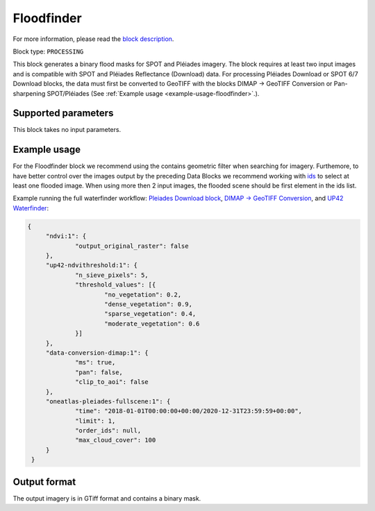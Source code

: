 .. meta::
   :description: UP42 processing blocks: Floodfinder
   :keywords: UP42, processing, Floodfinder, flood mask, SPOT, Pléiades

.. _up42-floodfinder-block:

Floodfinder
===========

For more information, please read the `block description <https://marketplace.up42.dev/block/b35bdc38-b700-4ada-b429-55e67971adac>`_.

Block type: ``PROCESSING``

This block generates a binary flood masks for SPOT and Pléiades imagery. The block requires at least two input images
and is compatible with SPOT and Pléiades Reflectance (Download) data. For processing Pléiades Download or SPOT 6/7
Download blocks, the data must first be converted to GeoTIFF with the blocks DIMAP -> GeoTIFF Conversion or
Pan-sharpening SPOT/Pléiades (See :ref:`Example usage <example-usage-floodfinder>`.).

Supported parameters
--------------------

This block takes no input parameters.

.. _example-usage-floodfinder:

Example usage
-------------

For the Floodfinder block we recommend using the contains geometric filter when searching for imagery. Furthemore, to
have better control over the images output by the preceding Data Blocks we recommend working with
`ids <https://marketplace.up42.dev/block/b35bdc38-b700-4ada-b429-55e67971adac>`_ to select at least one flooded image.
When using more then 2 input images, the flooded scene should be first element in the ids list.

Example running the full waterfinder workflow:
`Pleiades Download block <https://docs.up42.com/up42-blocks/data/pleiades-reflectance-download.html>`_,
`DIMAP -> GeoTIFF Conversion <https://docs.up42.com/up42-blocks/processing/dimap-conversion.html>`_, and
`UP42 Waterfinder <https://docs.up42.com/up42-blocks/processing/up42-waterfinder.html>`_:

.. code-block:: javascript

   {
    	"ndvi:1": {
    		"output_original_raster": false
    	},
    	"up42-ndvithreshold:1": {
    		"n_sieve_pixels": 5,
    		"threshold_values": [{
    			"no_vegetation": 0.2,
    			"dense_vegetation": 0.9,
    			"sparse_vegetation": 0.4,
    			"moderate_vegetation": 0.6
    		}]
    	},
    	"data-conversion-dimap:1": {
    		"ms": true,
    		"pan": false,
    		"clip_to_aoi": false
    	},
    	"oneatlas-pleiades-fullscene:1": {
    		"time": "2018-01-01T00:00:00+00:00/2020-12-31T23:59:59+00:00",
    		"limit": 1,
    		"order_ids": null,
    		"max_cloud_cover": 100
    	}
    }

Output format
-------------
The output imagery is in GTiff format and contains a binary mask.